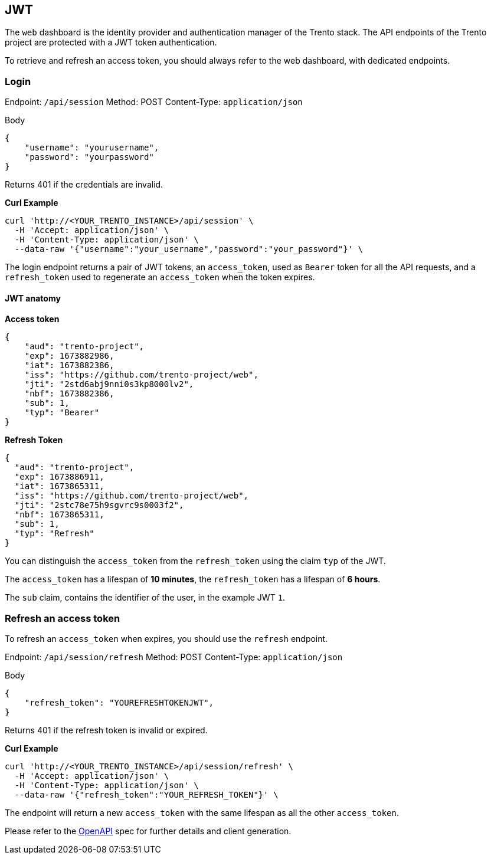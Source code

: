 == JWT

The `+web+` dashboard is the identity provider and authentication
manager of the Trento stack. The API endpoints of the Trento project are
protected with a JWT token authentication.

To retrieve and refresh an access token, you should always refer to the
web dashboard, with dedicated endpoints.

=== Login

Endpoint: `+/api/session+` Method: POST Content-Type:
`+application/json+`

Body

[source,json]
----
{
    "username": "yourusername",
    "password": "yourpassword"
}
----

Returns 401 if the credentials are invalid.

*Curl Example*

[source,bash]
----
curl 'http://<YOUR_TRENTO_INSTANCE>/api/session' \
  -H 'Accept: application/json' \
  -H 'Content-Type: application/json' \
  --data-raw '{"username":"your_username","password":"your_password"}' \
----

The login endpoint returns a pair of JWT tokens, an `+access_token+`,
used as `+Bearer+` token for all the API requests, and a
`+refresh_token+` used to regenerate an `+access_token+` when the token
expires.

==== JWT anatomy

*Access token*

[source,json]
----
{
    "aud": "trento-project",
    "exp": 1673882986,
    "iat": 1673882386,
    "iss": "https://github.com/trento-project/web",
    "jti": "2std6abj9nni0s3kp8000lv2",
    "nbf": 1673882386,
    "sub": 1,
    "typ": "Bearer"
}
----

*Refresh Token*

[source,json]
----
{
  "aud": "trento-project",
  "exp": 1673886911,
  "iat": 1673865311,
  "iss": "https://github.com/trento-project/web",
  "jti": "2stc78e75h9sgvrc9s0003f2",
  "nbf": 1673865311,
  "sub": 1,
  "typ": "Refresh"
}
----

You can distinguish the `+access_token+` from the `+refresh_token+`
using the claim `+typ+` of the JWT.

The `+access_token+` has a lifespan of *10 minutes*, the
`+refresh_token+` has a lifespan of *6 hours*.

The `+sub+` claim, contains the identifier of the user, in the example
JWT `+1+`.

=== Refresh an access token

To refresh an `+access_token+` when expires, you should use the
`+refresh+` endpoint.

Endpoint: `+/api/session/refresh+` Method: POST Content-Type:
`+application/json+`

Body

[source,json]
----
{
    "refresh_token": "YOUREFRESHTOKENJWT",
}
----

Returns 401 if the refresh token is invalid or expired.

*Curl Example*

[source,bash]
----
curl 'http://<YOUR_TRENTO_INSTANCE>/api/session/refresh' \
  -H 'Accept: application/json' \
  -H 'Content-Type: application/json' \
  --data-raw '{"refresh_token":"YOUR_REFRESH_TOKEN"}' \
----

The endpoint will return a new `+access_token+` with the same lifespan
as all the other `+access_token+`.

Please refer to the
https://www.trento-project.io/web/swaggerui/#/Platform/TrentoWeb.SessionController.create[OpenAPI]
spec for further details and client generation.
